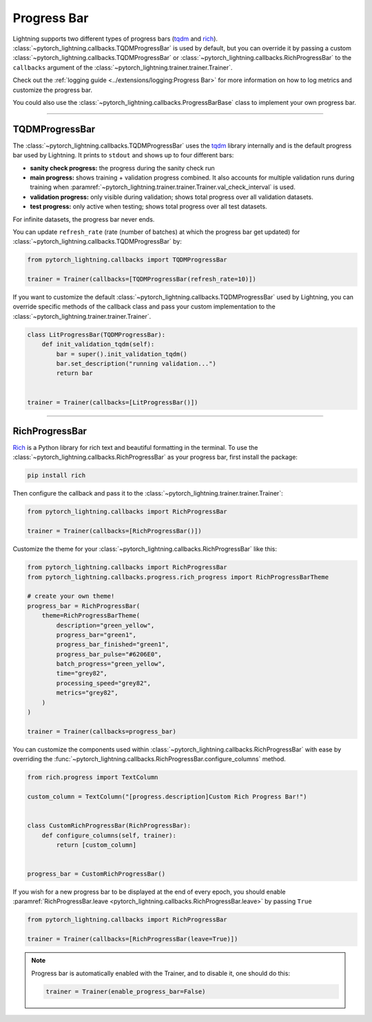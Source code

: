 .. testsetup:: *

    from pytorch_lightning.trainer.trainer import Trainer

.. _progress_bar:


Progress Bar
============

Lightning supports two different types of progress bars (`tqdm <https://github.com/tqdm/tqdm>`_ and `rich <https://github.com/Textualize/rich>`_). :class:`~pytorch_lightning.callbacks.TQDMProgressBar` is used by default,
but you can override it by passing a custom :class:`~pytorch_lightning.callbacks.TQDMProgressBar` or :class:`~pytorch_lightning.callbacks.RichProgressBar` to the ``callbacks`` argument of the :class:`~pytorch_lightning.trainer.trainer.Trainer`.

Check out the :ref:`logging guide <../extensions/logging:Progress Bar>` for more information on how to log metrics and customize the progress bar.

You could also use the :class:`~pytorch_lightning.callbacks.ProgressBarBase` class to implement your own progress bar.

-------------

TQDMProgressBar
---------------

The :class:`~pytorch_lightning.callbacks.TQDMProgressBar` uses the `tqdm <https://github.com/tqdm/tqdm>`_ library internally and is the default progress bar used by Lightning.
It prints to ``stdout`` and shows up to four different bars:

- **sanity check progress:** the progress during the sanity check run
- **main progress:** shows training + validation progress combined. It also accounts for multiple validation runs during training when :paramref:`~pytorch_lightning.trainer.trainer.Trainer.val_check_interval` is used.
- **validation progress:** only visible during validation; shows total progress over all validation datasets.
- **test progress:** only active when testing; shows total progress over all test datasets.

For infinite datasets, the progress bar never ends.

You can update ``refresh_rate`` (rate (number of batches) at which the progress bar get updated) for :class:`~pytorch_lightning.callbacks.TQDMProgressBar` by:

.. code-block:: python

    from pytorch_lightning.callbacks import TQDMProgressBar

    trainer = Trainer(callbacks=[TQDMProgressBar(refresh_rate=10)])

If you want to customize the default :class:`~pytorch_lightning.callbacks.TQDMProgressBar` used by Lightning, you can override
specific methods of the callback class and pass your custom implementation to the :class:`~pytorch_lightning.trainer.trainer.Trainer`.

.. code-block:: python

    class LitProgressBar(TQDMProgressBar):
        def init_validation_tqdm(self):
            bar = super().init_validation_tqdm()
            bar.set_description("running validation...")
            return bar


    trainer = Trainer(callbacks=[LitProgressBar()])

.. seealso::
    - :class:`~pytorch_lightning.callbacks.TQDMProgressBar` docs.
    - `tqdm library <https://github.com/tqdm/tqdm>`__

----------------

RichProgressBar
---------------

`Rich <https://github.com/Textualize/rich>`_ is a Python library for rich text and beautiful formatting in the terminal.
To use the :class:`~pytorch_lightning.callbacks.RichProgressBar` as your progress bar, first install the package:

.. code-block:: bash

    pip install rich

Then configure the callback and pass it to the :class:`~pytorch_lightning.trainer.trainer.Trainer`:

.. code-block:: python

    from pytorch_lightning.callbacks import RichProgressBar

    trainer = Trainer(callbacks=[RichProgressBar()])

Customize the theme for your :class:`~pytorch_lightning.callbacks.RichProgressBar` like this:

.. code-block:: python

    from pytorch_lightning.callbacks import RichProgressBar
    from pytorch_lightning.callbacks.progress.rich_progress import RichProgressBarTheme

    # create your own theme!
    progress_bar = RichProgressBar(
        theme=RichProgressBarTheme(
            description="green_yellow",
            progress_bar="green1",
            progress_bar_finished="green1",
            progress_bar_pulse="#6206E0",
            batch_progress="green_yellow",
            time="grey82",
            processing_speed="grey82",
            metrics="grey82",
        )
    )

    trainer = Trainer(callbacks=progress_bar)

You can customize the components used within :class:`~pytorch_lightning.callbacks.RichProgressBar` with ease by overriding the
:func:`~pytorch_lightning.callbacks.RichProgressBar.configure_columns` method.

.. code-block:: python

    from rich.progress import TextColumn

    custom_column = TextColumn("[progress.description]Custom Rich Progress Bar!")


    class CustomRichProgressBar(RichProgressBar):
        def configure_columns(self, trainer):
            return [custom_column]


    progress_bar = CustomRichProgressBar()

If you wish for a new progress bar to be displayed at the end of every epoch, you should enable
:paramref:`RichProgressBar.leave <pytorch_lightning.callbacks.RichProgressBar.leave>` by passing ``True``

.. code-block:: python

    from pytorch_lightning.callbacks import RichProgressBar

    trainer = Trainer(callbacks=[RichProgressBar(leave=True)])

.. seealso::
    - :class:`~pytorch_lightning.callbacks.RichProgressBar` docs.
    - :class:`~pytorch_lightning.callbacks.RichModelSummary` docs to customize the model summary table.
    - `Rich library <https://github.com/Textualize/rich>`__.


.. note::

    Progress bar is automatically enabled with the Trainer, and to disable it, one should do this:

    .. code-block:: python

        trainer = Trainer(enable_progress_bar=False)
